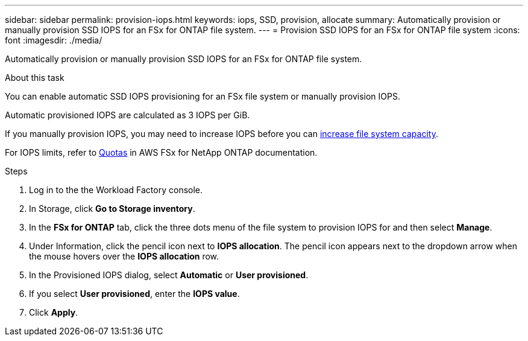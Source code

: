 ---
sidebar: sidebar
permalink: provision-iops.html
keywords: iops, SSD, provision, allocate
summary: Automatically provision or manually provision SSD IOPS for an FSx for ONTAP file system. 
---
= Provision SSD IOPS for an FSx for ONTAP file system
:icons: font
:imagesdir: ./media/

[.lead]
Automatically provision or manually provision SSD IOPS for an FSx for ONTAP file system. 

.About this task
You can enable automatic SSD IOPS provisioning for an FSx file system or manually provision IOPS. 

Automatic provisioned IOPS are calculated as 3 IOPS per GiB. 

If you manually provision IOPS, you may need to increase IOPS before you can link:increase-file-system-capacity.html[increase file system capacity]. 

For IOPS limits, refer to link:https://docs.aws.amazon.com/fsx/latest/ONTAPGuide/limits.html[Quotas^] in AWS FSx for NetApp ONTAP documentation. 

.Steps
. Log in to the the Workload Factory console. 
. In Storage, click *Go to Storage inventory*. 
. In the *FSx for ONTAP* tab, click the three dots menu of the file system to provision IOPS for and then select *Manage*. 
. Under Information, click the pencil icon next to *IOPS allocation*. The pencil icon appears next to the dropdown arrow when the mouse hovers over the *IOPS allocation* row. 
. In the Provisioned IOPS dialog, select *Automatic* or *User provisioned*. 
. If you select *User provisioned*, enter the *IOPS value*. 
. Click *Apply*. 
